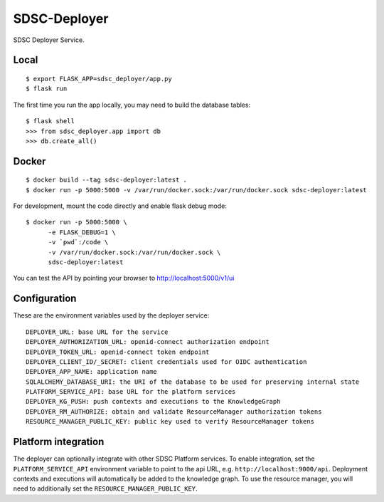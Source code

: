 ..
    Copyright 2017 Swiss Data Science Center

    Licensed under the Apache License, Version 2.0 (the "License");
    you may not use this file except in compliance with the License.
    You may obtain a copy of the License at

        http://www.apache.org/licenses/LICENSE-2.0

    Unless required by applicable law or agreed to in writing, software
    distributed under the License is distributed on an "AS IS" BASIS,
    WITHOUT WARRANTIES OR CONDITIONS OF ANY KIND, either express or implied.
    See the License for the specific language governing permissions and
    limitations under the License.

===============
 SDSC-Deployer
===============

.. image:: https://travis-ci.com/SwissDataScienceCenter/sdsc-deployer.svg?token=AuxHLdYP4GzNgGQfyxXT&branch=master
    :target: https://travis-ci.com/SwissDataScienceCenter/sdsc-deployer

.. .. image:: https://img.shields.io/coveralls/SwissDataScienceCenter/sdsc-deployer.svg
..         :target: https://coveralls.io/r/SwissDataScienceCenter/sdsc-deployer

.. .. image:: https://img.shields.io/github/tag/SwissDataScienceCenter/sdsc-deployer.svg
..         :target: https://github.com/SwissDataScienceCenter/sdsc-deployer/releases

.. .. image:: https://img.shields.io/pypi/dm/sdsc-deployer.svg
..         :target: https://pypi.python.org/pypi/sdsc-deployer

.. .. image:: https://img.shields.io/github/license/SwissDataScienceCenter/sdsc-deployer.svg
..         :target: https://github.com/SwissDataScienceCenter/sdsc-deployer/blob/master/LICENSE

SDSC Deployer Service.

.. Further documentation is available on
.. https://sdsc-deployer.readthedocs.io/

Local
-----

::

   $ export FLASK_APP=sdsc_deployer/app.py
   $ flask run

The first time you run the app locally, you may need to build the database tables:

::

    $ flask shell
    >>> from sdsc_deployer.app import db
    >>> db.create_all()


Docker
------

::

   $ docker build --tag sdsc-deployer:latest .
   $ docker run -p 5000:5000 -v /var/run/docker.sock:/var/run/docker.sock sdsc-deployer:latest

For development, mount the code directly and enable flask debug mode:

::

   $ docker run -p 5000:5000 \
         -e FLASK_DEBUG=1 \
         -v `pwd`:/code \
         -v /var/run/docker.sock:/var/run/docker.sock \
         sdsc-deployer:latest


You can test the API by pointing your browser to http://localhost:5000/v1/ui


Configuration
-------------

These are the environment variables used by the deployer service:

::

    DEPLOYER_URL: base URL for the service
    DEPLOYER_AUTHORIZATION_URL: openid-connect authorization endpoint
    DEPLOYER_TOKEN_URL: openid-connect token endpoint
    DEPLOYER_CLIENT_ID/_SECRET: client credentials used for OIDC authentication
    DEPLOYER_APP_NAME: application name
    SQLALCHEMY_DATABASE_URI: the URI of the database to be used for preserving internal state
    PLATFORM_SERVICE_API: base URL for the platform services
    DEPLOYER_KG_PUSH: push contexts and executions to the KnowledgeGraph
    DEPLOYER_RM_AUTHORIZE: obtain and validate ResourceManager authorization tokens
    RESOURCE_MANAGER_PUBLIC_KEY: public key used to verify ResourceManager tokens
    




Platform integration
--------------------

The deployer can optionally integrate with other SDSC Platform services. To enable integration,
set the ``PLATFORM_SERVICE_API`` environment variable to point to the api URL, e.g.
``http://localhost:9000/api``. Deployment contexts and executions will automatically be added to
the knowledge graph. To use the resource manager, you will need to additionally set the ``RESOURCE_MANAGER_PUBLIC_KEY``.

